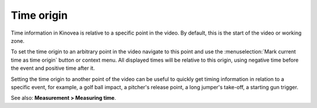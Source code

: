 
Time origin
===========
Time information in Kinovea is relative to a specific point in the video.
By default, this is the start of the video or working zone.

To set the time origin to an arbitrary point in the video navigate to this point and use the :menuselection:`Mark current time as time origin` button or context menu.
All displayed times will be relative to this origin, using negative time before the event and positive time after it. 

.. image:: /images/measurement/negativetime.png

Setting the time origin to another point of the video can be useful to quickly get timing information in relation to a specific event, 
for example, a golf ball impact, a pitcher's release point, a long jumper's take-off, a starting gun trigger.

.. image:: /images/measurement/relativeclock.png

See also: **Measurement > Measuring time**.

